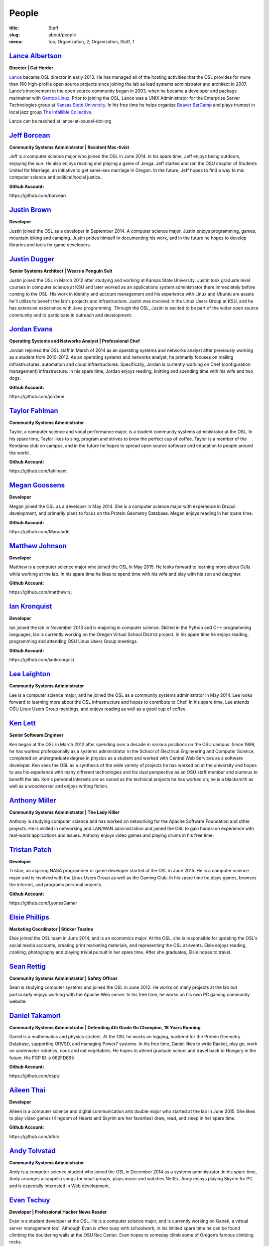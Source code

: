 People
======
:title: Staff
:slug: about/people
:menu: top, Organization, 2; Organization, Staff, 1


`Lance Albertson`_
------------------

.. image:: /images/lalbertson.jpg
    :scale: 50%
    :align: right
    :alt: Lance Albertson

.. class:: no-breaks

  **Director | Cat Herder**

`Lance`_ became OSL director in early 2013. He has managed all of the hosting
activities that the OSL provides for more than 160 high-profile open source
projects since joining the lab as lead systems administrator and architect in
2007. Lance’s involvement in the open source community began in 2003, when he
became a developer and package maintainer with `Gentoo Linux`_. Prior to
joining the OSL, Lance was a UNIX Administrator for the Enterprise Server
Technologies group at `Kansas State University`_. In his free time he helps
organize `Beaver BarCamp`_ and plays trumpet in local jazz group `The
Infallible Collective`_.

Lance can be reached at lance-at-osuosl-dot-org

.. raw:: html

  <br/>

.. _Lance: http://lancealbertson.com
.. _Gentoo Linux: http://gentoo.org
.. _Kansas State University: http://ksu.edu
.. _Beaver BarCamp: http://beaverbarcamp.org
.. _The Infallible Collective: http://infalliblecollective.com


`Jeff Borcean`_
---------------

.. image:: /images/jborcean.jpg
    :scale: 50%
    :align: right
    :alt: Jeff Borcean

.. class:: no-breaks

  **Community Systems Administrator | Resident Mac-tivist**

Jeff is a computer science major who joined the OSL in June 2014. In his spare
time, Jeff enjoys being outdoors, enjoying the sun. He also enjoys reading and
playing a game of Jenga. Jeff started and ran the OSU chapter of Students
United for Marriage, an initiative to get same-sex marriage in Oregon. In the
future, Jeff hopes to find a way to mix computer science and political/social
justice.

.. class:: no-breaks

  **Github Account:**

\https://github.com/borcean

.. raw:: html

  <br/>

`Justin Brown`_
---------------

.. image:: /images/jbrown.jpg
    :scale: 50%
    :align: right
    :alt: Justin Brown

.. class:: no-breaks

  **Developer**

Justin joined the OSL as a developer in September 2014. A computer science
major, Justin enjoys programming, games, mountain biking and camping. Justin
prides himself in documenting his work, and in the future he hopes to develop
libraries and tools for game developers.

.. raw:: html

  <br/>

`Justin Dugger`_
----------------

.. image:: /images/jdugger.jpg
    :scale: 50%
    :align: right
    :alt: Justin Dugger

.. class:: no-breaks

  **Senior Systems Architect | Wears a Penguin Suit**

Justin joined the OSL in March 2012 after studying and working at Kansas State
University. Justin took graduate level courses in computer science at KSU and
later worked as an applications system administrator there immediately before
coming to the OSL. His work in identity and account management and his
experience with Linux and Ubuntu are assets he'll utilize to benefit the
lab's projects and infrastructure. Justin was involved in the Linux Users
Group at KSU, and he has extensive experience with Java programming. Through
the OSL, Justin is excited to be part of the wider open source community and
to participate in outreach and development.

.. raw:: html

  <br/>

`Jordan Evans`_
---------------

.. image:: /images/jevans.jpg
    :scale: 50%
    :align: right
    :alt: Jordan Evans

.. class:: no-breaks

  **Operating Systems and Networks Analyst | Professional Chef**

Jordan rejoined the OSL staff in March of 2014 as an operating systems and
networks analyst after previously working as a student from 2010-2012. As an
operating systems and networks analyst, he primarily focuses on mailing
infrastructures, automation and cloud infrastructures. Specifically, Jordan is
currently working on Chef (configuration management) infrastructure. In his
spare time, Jordan enjoys reading, knitting and spending time with his wife
and two dogs.

.. class:: no-breaks

  **Github Account:**

\https://github.com/jordane

.. raw:: html

  <br/>

`Taylor Fahlman`_
------------------

.. image:: /images/tfahlman.jpg
    :scale: 50%
    :align: right
    :alt: Taylor Fahlman

.. class:: no-breaks

  **Community Systems Administrator**

Taylor, a computer science and vocal performance major, is a student community
systems administrator at the OSL. In his spare time, Taylor likes to sing,
program and strives to brew the perfect cup of coffee. Taylor is a member of
the Kendama club on campus, and in the future he hopes to spread open source
software and education to people around the world.

.. class:: no-breaks

  **Github Account:**

\https://github.com/fahlmant

.. raw:: html

  <br/>

`Megan Goossens`_
-----------------

.. image:: /images/mgoossens.jpg
    :scale: 50%
    :align: right
    :alt: Megan Goossens

.. class:: no-breaks

  **Developer**

Megan joined the OSL as a developer in May 2014. She is a computer science
major with experience in Drupal development, and primarily plans to focus on
the Protein Geometry Database. Megan enjoys reading in her spare time.

.. class:: no-breaks

  **Github Account:**

\https://github.com/MaraJade

.. raw:: html

  <br/>

`Matthew Johnson`_
------------------

.. image:: /images/mjohnson.jpg
    :scale: 50%
    :align: right
    :alt: Matthew Johnson

.. class:: no-breaks

  **Developer**

Matthew is a computer science major who joined the OSL in May 2015. He looks
forward to learning more about GUIs while working at the lab. In his spare
time he likes to spend time with his wife and play with his son and daughter.

.. class:: no-breaks

  **Github Account:**

\https://github.com/matthewrsj

.. raw:: html

  <br/>

`Ian Kronquist`_
----------------

.. image:: /images/ikronquist.jpg
    :scale: 50%
    :align: right
    :alt: Ian Kronquist

.. class:: no-breaks

  **Developer**

Ian joined the lab in November 2013 and is majoring in computer science.
Skilled in the Python and C++ programming languages, Ian is currently working
on the Oregon Virtual School District project. In his spare time he enjoys
reading, programming and attending OSU Linux Users Group meetings.

.. class:: no-breaks

  **Github Account:**

\https://github.com/iankronquist

.. raw:: html

  <br/>

`Lee Leighton`_
---------------

.. image:: /images/lleighton.jpg
    :scale: 50%
    :align: right
    :alt: Lee Leighton

.. class:: no-breaks

  **Community Systems Administrator**

Lee is a computer science major, and he joined the OSL as a community systems
administrator in May 2014. Lee looks forward to learning more about the OSL
infrastructure and hopes to contribute to Chef. In his spare time, Lee attends
OSU Linux Users Group meetings, and enjoys reading as well as a good cup of
coffee.

.. raw:: html

  <br/>

`Ken Lett`_
-----------

.. image:: /images/klett.jpg
    :scale: 50%
    :align: right
    :alt: Ken Lett

.. class:: no-breaks

  **Senior Software Engineer**

Ken began at the OSL in March 2012 after spending over a decade in various
positions on the OSU campus. Since 1999, he has worked professionally as a
systems administrator in the School of Electrical Engineering and Computer
Science, completed an undergraduate degree in physics as a student and worked
with Central Web Services as a software developer. Ken sees the OSL as a
synthesis of the wide variety of projects he has worked on at the university
and hopes to use his experience with many different technologies and his dual
perspective as an OSU staff member and alumnus to benefit the lab. Ken's
personal interests are as varied as the technical projects he has worked on;
he is a blacksmith as well as a woodworker and enjoys writing fiction.

.. raw:: html

  <br/>

`Anthony Miller`_
-----------------

.. image:: /images/amiller.jpg
    :scale: 50%
    :align: right
    :alt: Anthony Miller

.. class:: no-breaks

  **Community Systems Administrator | The Lady Killer**

Anthony is studying computer science and has worked on networking for the
Apache Software Foundation and other projects. He is skilled in networking and
LAN/WAN administration and joined the OSL to gain hands-on experience with
real-world applications and issues. Anthony enjoys video games and playing
drums in his free time.

.. raw:: html

  <br/>

`Tristan Patch`_
----------------

.. image:: /images/tpatch.jpg
    :scale: 50%
    :align: right
    :alt: Tristan Patch

.. class:: no-breaks

  **Developer**

Tristan, an aspiring NASA programmer or game developer started at the OSL in
June 2015. He is a computer science major and is involved with the Linux Users
Group as well as the Gaming Club. In his spare time he plays games, browses
the internet, and programs personal projects.

.. class:: no-breaks

  **Github Account:**

\https://github.com/LyonesGamer

.. raw:: html

  <br/>

`Elsie Phillips`_
-----------------

.. image:: /images/ephillips.jpg
    :scale: 50%
    :align: right
    :alt: Elsie Phillips

.. class:: no-breaks

  **Marketing Coordinator | Sticker Tsarina**

Elsie joined the OSL team in June 2014, and is an economics major. At the OSL,
she is responsible for updating the OSL's social media accounts, creating
print marketing materials, and representing the OSL at events. Elsie enjoys
reading, cooking, photography and playing trivial pursuit in her spare time.
After she graduates, Elsie hopes to travel.

.. raw:: html

  <br/>

`Sean Rettig`_
--------------

.. image:: /images/srettig.jpg
    :scale: 50%
    :align: right
    :alt: Sean Rettig

.. class:: no-breaks

  **Community Systems Administrator | Safety Officer**

Sean is studying computer systems and joined the OSL in June 2012. He works on
many projects at the lab but particularly enjoys working with the Apache Web
server. In his free time, he works on his own PC gaming community website.

.. raw:: html

  <br/>

`Daniel Takamori`_
------------------

.. image:: /images/dtakamori.jpg
    :scale: 50%
    :align: right
    :alt: Daniel Takamori

.. class:: no-breaks

  **Community Systems Administrator | Defending 4th Grade Go Champion, 16 Years
  Running**

Daniel is a mathematics and physics student. At the OSL he works on logging,
backend for the Protein Geometry Database, supporting ORVSD, and managing
Power7 systems. In his free time, Daniel likes to write Racket, play go, work
on underwater robotics, cook and eat vegetables. He hopes to attend graduate
school and travel back to Hungary in the future. His PGP ID is 062FD895

.. class:: no-breaks

  **Github Account:**

\https://github.com/dspt/

.. raw:: html

  <br/>

`Aileen Thai`_
------------------

.. image:: /images/athai.jpg
    :scale: 50%
    :align: right
    :alt: Aileen Thai

.. class:: no-breaks

  **Developer**

Aileen is a computer science and digital communication arts double major who
started at the lab in June 2015. She likes to play video games (Kingdom of
Hearts and Skyrim are her favorites) draw, read, and sleep in her spare time.

.. class:: no-breaks

  **Github Account:**

\https://github.com/athai

.. raw:: html

  <br/>

`Andy Tolvstad`_
----------------

.. image:: /images/atolvstad.jpg
    :scale: 50%
    :align: right
    :alt: Andy Tolvstad

.. class:: no-breaks

  **Community Systems Administrator**

Andy is a computer science student who joined the OSL in December 2014 as a
systems administrator. In his spare time, Andy arranges a cappella songs for
small groups, plays music and watches Netflix. Andy enjoys playing Skyrim for
PC and is especially interested in Web development.

.. raw:: html

  <br/>

`Evan Tschuy`_
--------------

.. image:: /images/etschuy.jpg
    :scale: 50%
    :align: right
    :alt: Evan Tschuy

.. class:: no-breaks

  **Developer | Professional Hacker News Reader**

Evan is a student developer at the OSL. He is a computer science major, and is
currently working on Ganeti, a virtual server management tool. Although Evan
is often busy with schoolwork, in his limited spare time he can be found
climbing the bouldering walls at the OSU Rec Center. Evan hopes to someday
climb some of Oregon’s famous climbing rocks.

.. class:: no-breaks

  **Github Account:**

\http://github.com/tschuy

.. raw:: html

  <br/>

`Rachel Turner`_
----------------

.. image:: /images/rturner.jpg
    :scale: 50%
    :align: right
    :alt: Rachel Turner

.. class:: no-breaks

  **Writer | Thesaurus Rex**

Rachel is a speech communication major who joined the OSL team in March 2014;
she is responsible for writing and editing articles and Web content for the
OSL. Rachel is a member of the OSU Speech and Debate team and hopes to write
speeches once she graduates. In her spare time, she enjoys reading, watching
movies and traveling.

.. raw:: html

  <br/>

`Jack Twilley`_
---------------

.. image:: /images/jtwilley.jpg
    :scale: 50%
    :align: right
    :alt: Jack Twilley

.. class:: no-breaks

  **Developer | Maker of Things**

While Jack has spent most of his career working with computers, he is
currently studying food science and technology at Oregon State University. At
the OSL, Jack works on the Protein Geometry Database project and also mentors
students. When he’s not brewing tasty, award-winning mead, Jack maintains a
number of solo open source projects and watches “Doctor Who.”

.. class:: no-breaks

  **Github Account:**

\https://github.com/mathuin

.. raw:: html

  <br/>

`Elijah Voigt`_
----------------

.. image:: /images/evoigt.jpg
    :scale: 50%
    :align: right
    :alt: Eli Voigt

.. class:: no-breaks

  **Developer | COFFEE COFFEE COFFEE enthusiast**

Elijah is a computer science major who joined the OSL team in June 2014 as a
student developer. At the OSL, Elijah works on Oregon Virtual School District
Central and contributes to Fenestra. Elijah enjoys reading, making games and
writing stories/blog posts in his spare time. Before graduation, Elijah is
hoping to start his own software company.

.. class:: no-breaks

  **Github Account:**

\https://github.com/ElijahCaine

.. raw:: html

  <br/>

`Lucy Wyman`_
-------------

.. image:: /images/lwyman.jpg
    :scale: 50%
    :align: right
    :alt: Lucy Wyman

.. class:: no-breaks

  **Front-end Engineer | Open Sourceress**

Lucy, a Junior studying computer science, started working for the Lab in
November, 2013. She designs the front-end for our web-applications, maintains
osuosl.org, and constructs websites for other OSL projects (such as Devops
Daycamp and Beaver Barcamp). Lucy specializes in web development, and is
skilled at HTML, CSS, Javascript and Python. She enjoys programming, running,
and cooking. In addition, Lucy is Vice President of the OSU Linux Users Group,
and leads Devops Bootcamp, and outreach program for budding software
developers.

.. class:: no-breaks

  **Github Account:**

\https://github.com/lucywyman

.. raw:: html

  <br/>
